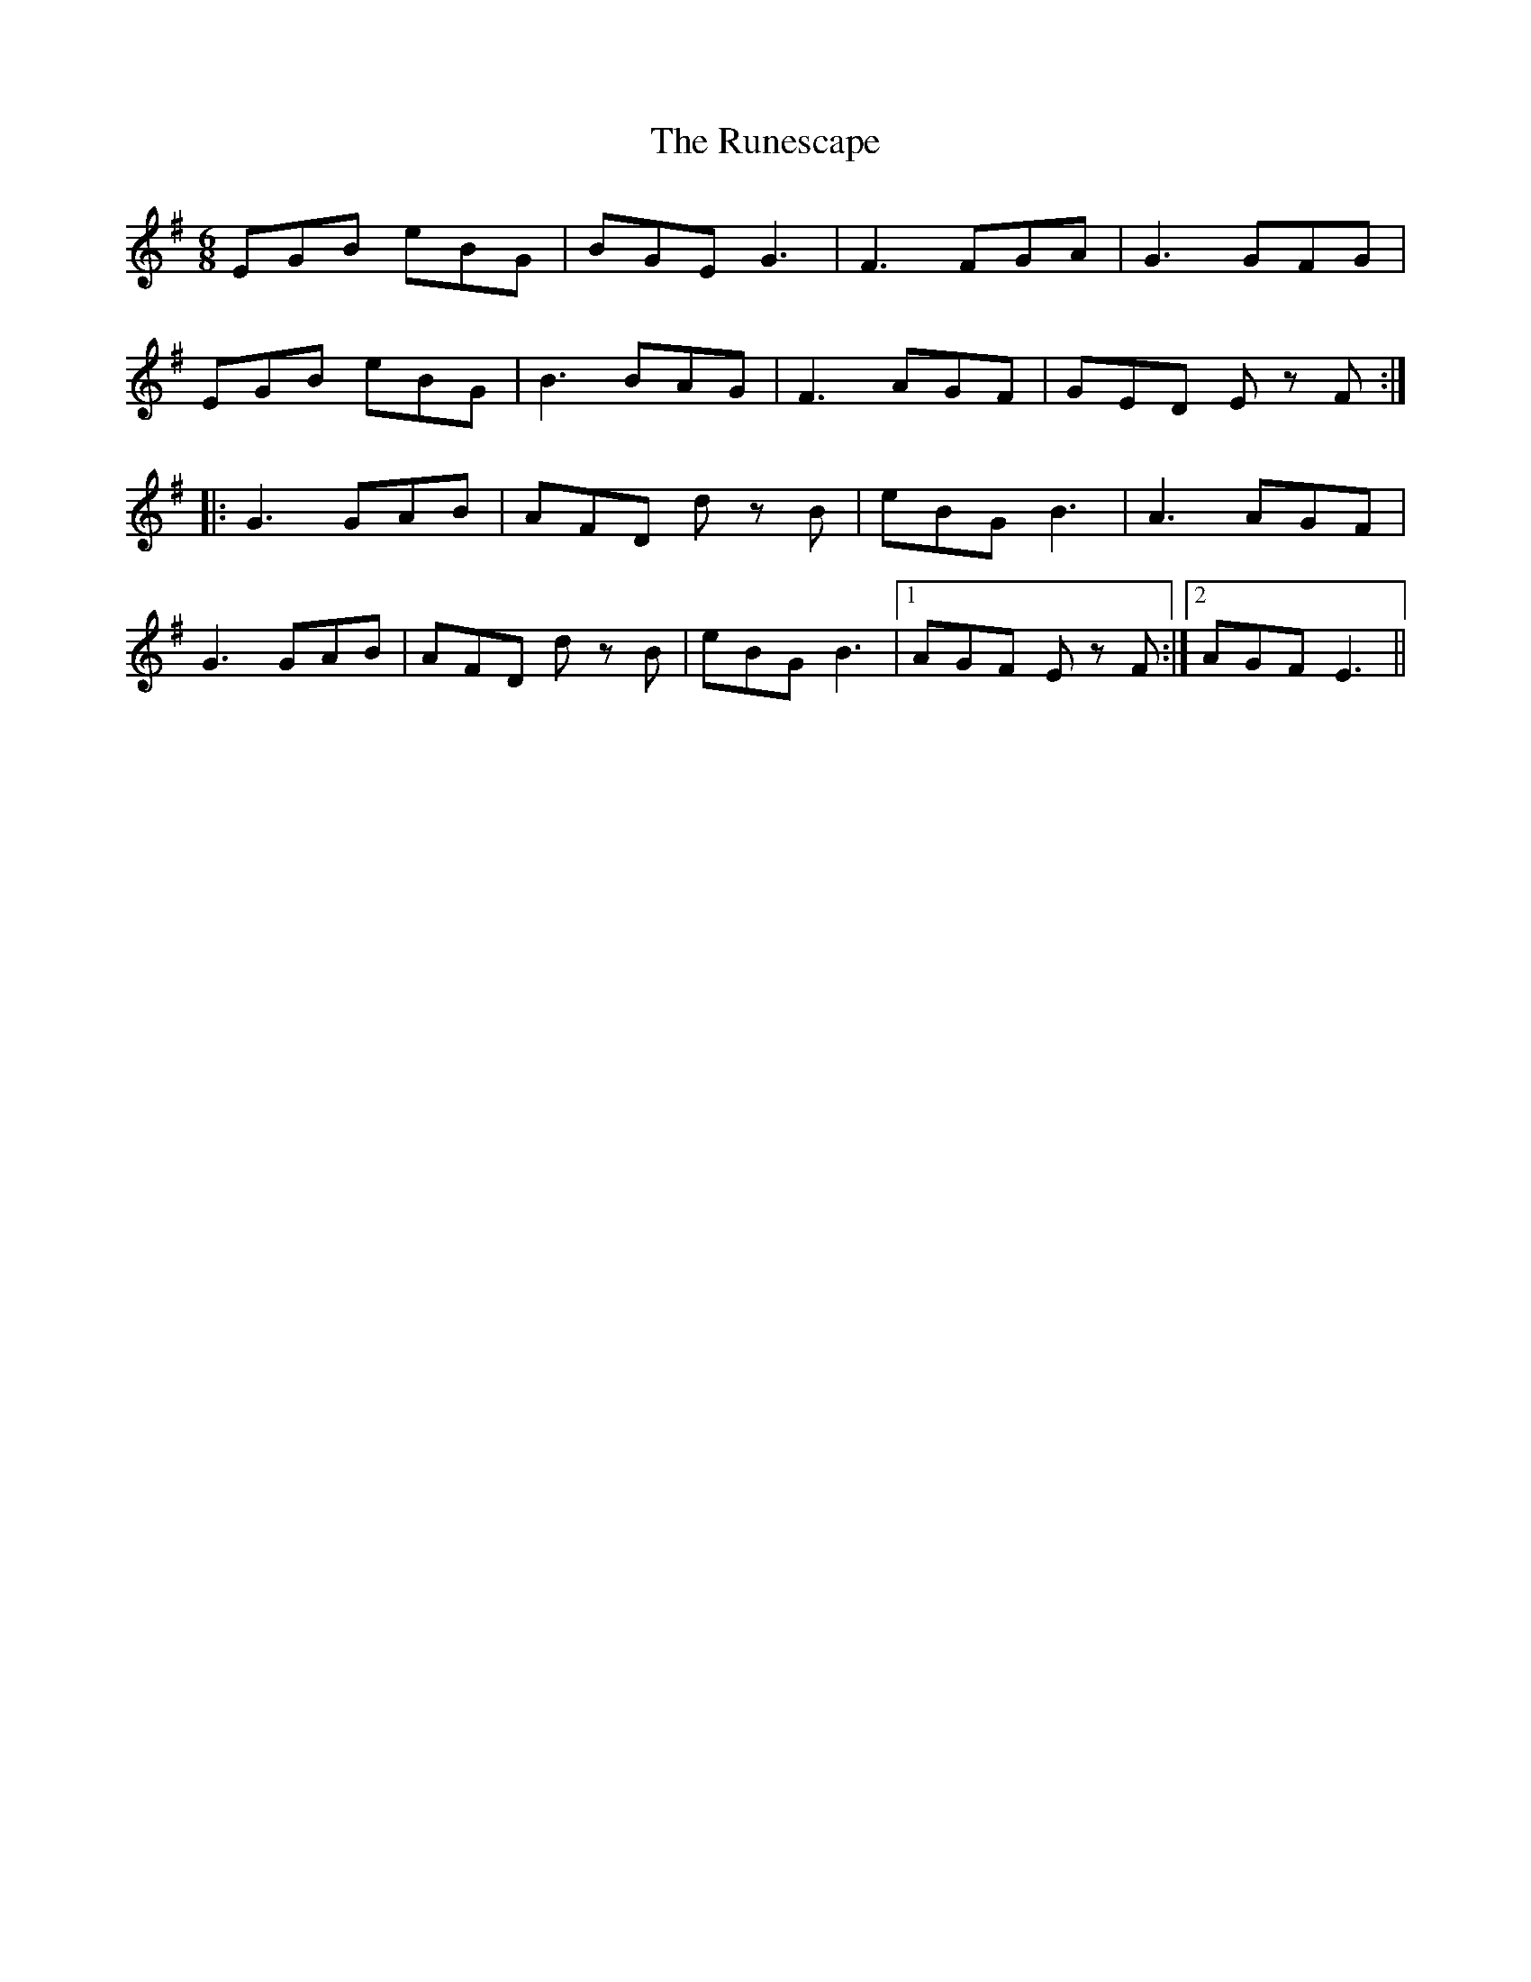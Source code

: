 X: 35537
T: Runescape, The
R: jig
M: 6/8
K: Eminor
EGB eBG|BGE G3|F3 FGA|G3 GFG|
EGB eBG|B3 BAG|F3AGF|GED E z F:|
|:G3 GAB|AFD d z B|eBG B3|A3 AGF|
G3 GAB|AFD d z B|eBG B3|1 AGF E z F:|2 AGF E3||

